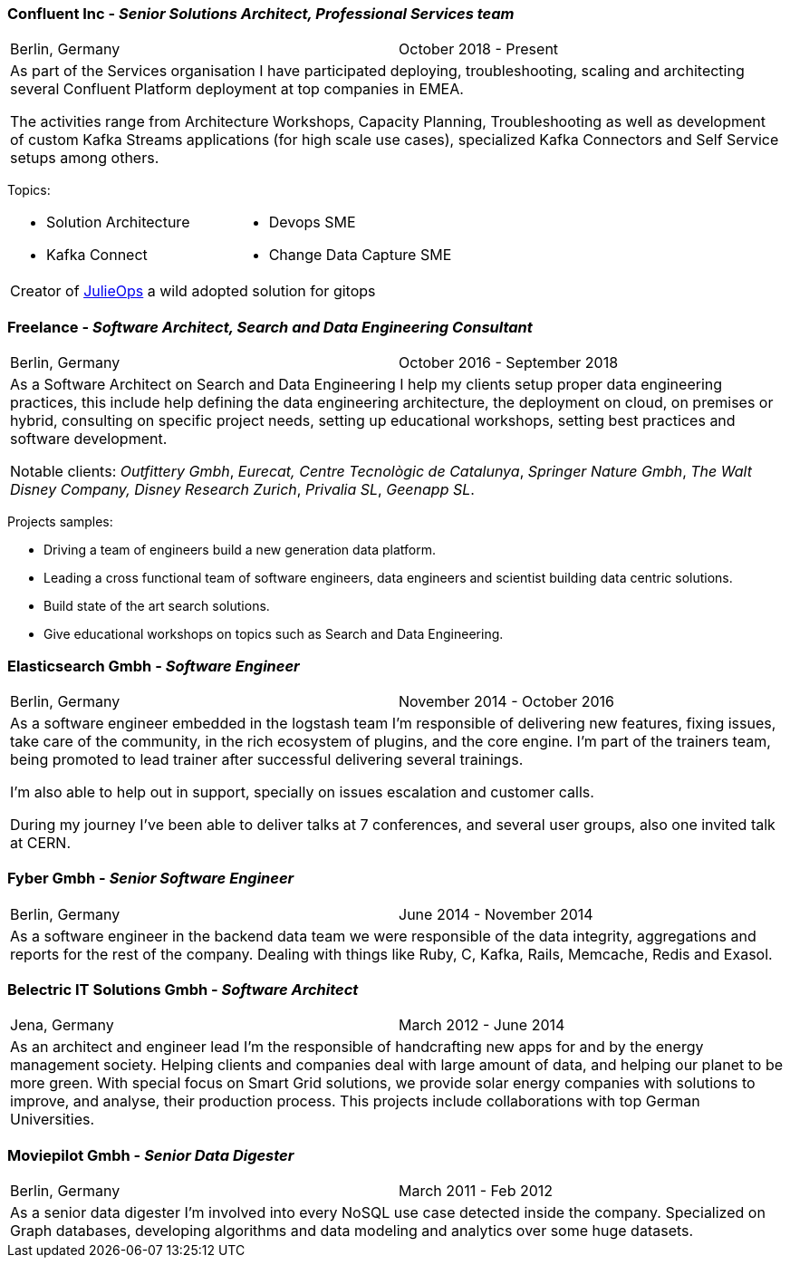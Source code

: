 === Confluent Inc - _Senior Solutions Architect, Professional Services team_

[cols="2", frame="none", grid="none"]
|===
|Berlin, Germany| October 2018 - Present
2+| As part of the Services organisation I have participated deploying, troubleshooting,
 scaling and architecting several Confluent Platform deployment at top companies
in EMEA.

The activities range from Architecture Workshops, Capacity Planning, Troubleshooting as well
as development of custom Kafka Streams applications (for high scale use cases), specialized Kafka Connectors and Self Service setups
among others.
|===

Topics:

[cols="2", frame="none", grid="none"]
|===
a|
* Solution Architecture
* Kafka Connect
a|
* Devops SME
* Change Data Capture SME
2+|
Creator of https://github.com/kafka-ops/julie[JulieOps] a wild adopted solution for gitops
|===

=== Freelance - _Software Architect, Search and Data Engineering Consultant_

[cols="2", frame="none", grid="none"]
|===
|Berlin, Germany| October 2016 - September 2018
2+| As a Software Architect on Search and Data Engineering I help my clients setup proper data engineering practices, this include help defining the data engineering architecture, the deployment on cloud,
on premises or hybrid, consulting on specific project needs, setting up educational workshops, setting best practices and software development.

Notable clients: _Outfittery Gmbh_, _Eurecat, Centre Tecnològic de Catalunya_, _Springer Nature Gmbh_, _The Walt Disney Company, Disney Research Zurich_, _Privalia SL_, _Geenapp SL_.
|===

Projects samples:

* Driving a team of engineers build a new generation data platform.
* Leading a cross functional team of software engineers, data engineers and scientist building data centric solutions.
* Build state of the art search solutions.
* Give educational workshops on topics such as Search and Data Engineering.

<<<<
=== Elasticsearch Gmbh - _Software Engineer_

[cols="2", frame="none", grid="none"]
|===
|Berlin, Germany| November 2014 - October 2016
2+| As a software engineer embedded in the logstash team I'm responsible of delivering new features, fixing issues, take care of the community, in the rich ecosystem of plugins, and the core engine. I'm part of the trainers team, being promoted to lead trainer after successful delivering several trainings.

I'm also able to help out in support, specially on issues escalation and customer calls.

During my journey I've been able to deliver talks at 7 conferences, and several user groups, also one invited talk at CERN.
|===

=== Fyber Gmbh - _Senior Software Engineer_

[cols="2", frame="none", grid="none"]
|===
|Berlin, Germany| June 2014 - November 2014
2+| As a software engineer in the backend data team we were responsible of the data integrity, aggregations and reports for the rest of the company.
Dealing with things like Ruby, C, Kafka, Rails, Memcache, Redis and Exasol.
|===

=== Belectric IT Solutions Gmbh - _Software Architect_

[cols="2", frame="none", grid="none"]
|===
|Jena, Germany| March 2012 - June 2014
2+| As an architect and engineer lead I’m the responsible of handcrafting new apps for and by the energy management society. Helping clients and companies deal with
large amount of data, and helping our planet to be more green. With special focus on Smart Grid solutions, we provide solar energy companies with
solutions to improve, and analyse, their production process. This projects include collaborations with top German Universities.
|===

=== Moviepilot Gmbh - _Senior Data Digester_

[frame="none", grid="none"]
|===
|Berlin, Germany| March 2011 - Feb 2012
2+| As a senior data digester I’m involved into every NoSQL use case detected inside the company. Specialized on Graph databases, developing algorithms and
data modeling and analytics over some huge datasets.
|===
